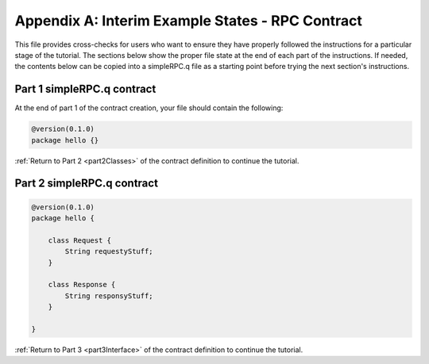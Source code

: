 Appendix A: Interim Example States - RPC Contract
=================================================

This file provides cross-checks for users who want to ensure they have properly followed the instructions for a particular stage of the tutorial. The sections below show the proper file state at the end of each part of the instructions. If needed, the contents below can be copied into a simpleRPC.q file as a starting point before trying the next section's instructions.

.. _part1ContractFinished:

Part 1 simpleRPC.q contract
---------------------------

At the end of part 1 of the contract creation, your file should contain the following:

.. code-block:: none

   @version(0.1.0)
   package hello {}

:ref:`Return to Part 2 <part2Classes>` of the contract definition to continue the tutorial.

.. _part2ContractFinished:

Part 2 simpleRPC.q contract
---------------------------

.. code-block:: none

   @version(0.1.0)
   package hello {
   
       class Request {
           String requestyStuff;
       }

       class Response {
           String responsyStuff;
       }
   
   }


:ref:`Return to Part 3 <part3Interface>` of the contract definition to continue the tutorial.